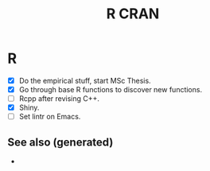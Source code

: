 #+TITLE: R CRAN
#+OPTIONS: toc:nil
#+ROAM_ALIAS: R r-cran statistics
#+ROAM_TAGS: statistics programming-language data-science

* R
   + [X] Do the empirical stuff, start MSc Thesis.
   + [X] Go through base R functions to discover new functions.
   + [ ] Rcpp after revising C++.
   + [X] Shiny.
   + [ ] Set lintr on Emacs.


** See also (generated)

   - 

